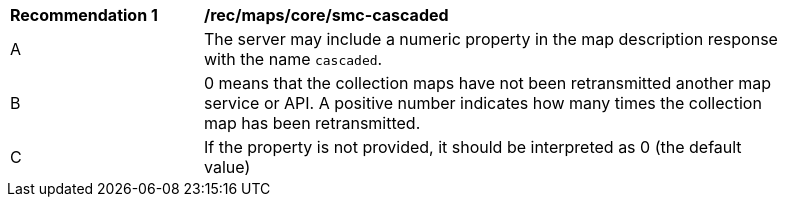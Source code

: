 [[rec_maps_core-smc-cascaded]]
[width="90%",cols="2,6a"]
|===
^|*Recommendation {counter:rec-id}* |*/rec/maps/core/smc-cascaded*
^|A |The server may include a numeric property in the map description response with the name `cascaded`.
^|B | 0 means that the collection maps have not been retransmitted another map service or API. A positive number indicates how many times the collection map has been retransmitted.
^|C | If the property is not provided, it should be interpreted as 0 (the default value)
|===
